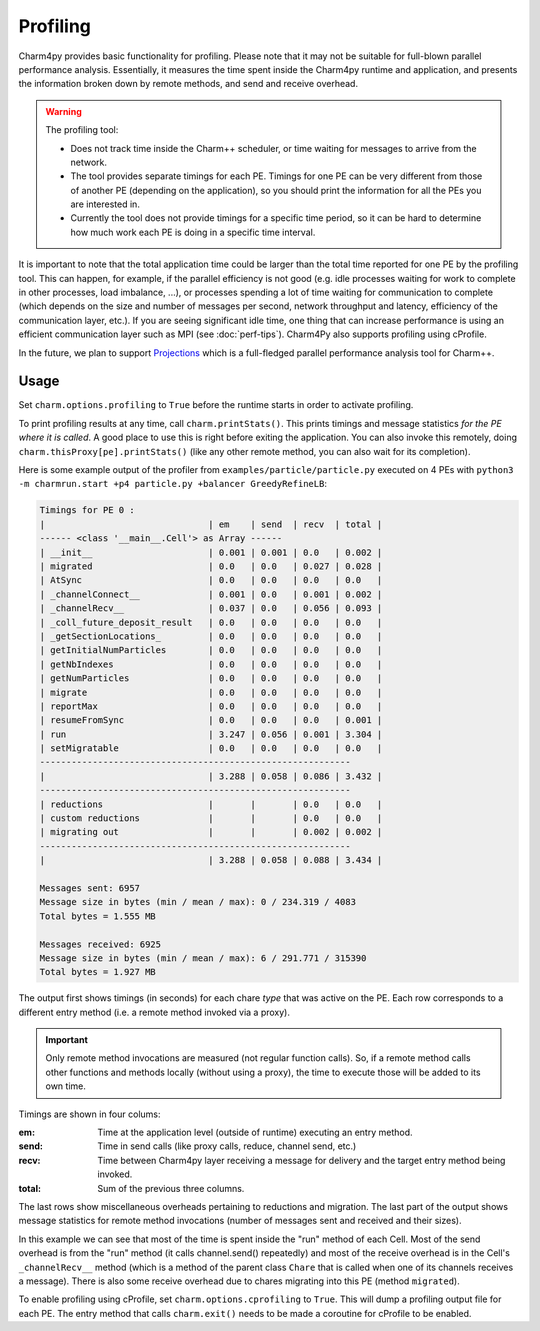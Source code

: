 =========
Profiling
=========

Charm4py provides basic functionality for profiling. Please note that it may
not be suitable for full-blown parallel performance analysis. Essentially, it
measures the time spent inside the Charm4py runtime and application, and
presents the information broken down by remote methods, and send and receive
overhead.

.. warning::

  The profiling tool:

  - Does not track time inside the Charm++ scheduler, or time waiting for
    messages to arrive from the network.

  - The tool provides separate timings for each PE. Timings for one PE can be
    very different from those of another PE (depending on the application), so
    you should print the information for all the PEs you are interested in.

  - Currently the tool does not provide timings for a specific time period,
    so it can be hard to determine how much work each PE is doing in a specific
    time interval.

It is important to note that the total application time could be larger than
the total time reported for one PE by the profiling tool. This can happen, for
example, if the parallel efficiency is not good (e.g. idle processes waiting
for work to complete in other processes, load imbalance, ...), or processes spending a
lot of time waiting for communication to complete (which depends on the size
and number of messages per second, network throughput and latency, efficiency
of the communication layer, etc.). If you are seeing significant idle time, one
thing that can increase performance is using an efficient communication layer
such as MPI (see :doc:`perf-tips`). Charm4Py also supports profiling using cProfile.

In the future, we plan to support Projections_ which is a full-fledged
parallel performance analysis tool for Charm++.


Usage
-----

Set ``charm.options.profiling`` to ``True`` before the runtime starts
in order to activate profiling.

To print profiling results at any time, call ``charm.printStats()``.
This prints timings and message statistics *for the PE where it is called*.
A good place to use this is right before exiting the application.
You can also invoke this remotely, doing ``charm.thisProxy[pe].printStats()``
(like any other remote method, you can also wait for its completion).

Here is some example output of the profiler from ``examples/particle/particle.py``
executed on 4 PEs with ``python3 -m charmrun.start +p4 particle.py +balancer GreedyRefineLB``:

.. code-block:: text

    Timings for PE 0 :
    |                               | em    | send  | recv  | total |
    ------ <class '__main__.Cell'> as Array ------
    | __init__                      | 0.001 | 0.001 | 0.0   | 0.002 |
    | migrated                      | 0.0   | 0.0   | 0.027 | 0.028 |
    | AtSync                        | 0.0   | 0.0   | 0.0   | 0.0   |
    | _channelConnect__             | 0.001 | 0.0   | 0.001 | 0.002 |
    | _channelRecv__                | 0.037 | 0.0   | 0.056 | 0.093 |
    | _coll_future_deposit_result   | 0.0   | 0.0   | 0.0   | 0.0   |
    | _getSectionLocations_         | 0.0   | 0.0   | 0.0   | 0.0   |
    | getInitialNumParticles        | 0.0   | 0.0   | 0.0   | 0.0   |
    | getNbIndexes                  | 0.0   | 0.0   | 0.0   | 0.0   |
    | getNumParticles               | 0.0   | 0.0   | 0.0   | 0.0   |
    | migrate                       | 0.0   | 0.0   | 0.0   | 0.0   |
    | reportMax                     | 0.0   | 0.0   | 0.0   | 0.0   |
    | resumeFromSync                | 0.0   | 0.0   | 0.0   | 0.001 |
    | run                           | 3.247 | 0.056 | 0.001 | 3.304 |
    | setMigratable                 | 0.0   | 0.0   | 0.0   | 0.0   |
    -----------------------------------------------------------
    |                               | 3.288 | 0.058 | 0.086 | 3.432 |
    -----------------------------------------------------------
    | reductions                    |       |       | 0.0   | 0.0   |
    | custom reductions             |       |       | 0.0   | 0.0   |
    | migrating out                 |       |       | 0.002 | 0.002 |
    -----------------------------------------------------------
    |                               | 3.288 | 0.058 | 0.088 | 3.434 |

    Messages sent: 6957
    Message size in bytes (min / mean / max): 0 / 234.319 / 4083
    Total bytes = 1.555 MB

    Messages received: 6925
    Message size in bytes (min / mean / max): 6 / 291.771 / 315390
    Total bytes = 1.927 MB


The output first shows timings (in seconds) for each chare *type* that was active
on the PE. Each row corresponds to a different entry method (i.e. a remote method
invoked via a proxy).

.. important::
    Only remote method invocations are measured (not regular function calls).
    So, if a remote method calls other functions and methods locally (without
    using a proxy), the time to execute those will be added to its own time.


Timings are shown in four colums:

:em: Time at the application level (outside of runtime) executing an entry method.
:send: Time in send calls (like proxy calls, reduce, channel send, etc.)
:recv: Time between Charm4py layer receiving a message for delivery and the target
  entry method being invoked.
:total: Sum of the previous three columns.

The last rows show miscellaneous overheads pertaining to reductions and migration.
The last part of the output shows message statistics for remote method invocations (number
of messages sent and received and their sizes).


In this example we can see that most of the time is spent inside the "run"
method of each Cell. Most of the send overhead is from the "run" method
(it calls channel.send() repeatedly) and most of the receive overhead is in the Cell's
``_channelRecv__`` method (which is a method of the parent class ``Chare`` that
is called when one of its channels receives a message). There is also some
receive overhead due to chares migrating into this PE (method ``migrated``).

To enable profiling using cProfile, set ``charm.options.cprofiling`` to ``True``.
This will dump a profiling output file for each PE.
The entry method that calls ``charm.exit()`` needs to be made a coroutine for
cProfile to be enabled.

.. _Projections: https://charm.readthedocs.io/en/latest/projections/manual.html
